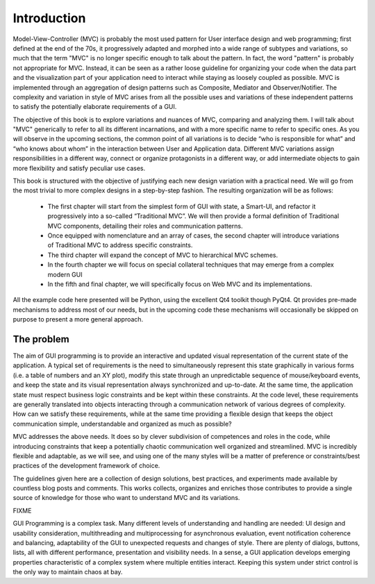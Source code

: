 Introduction
============

Model-View-Controller (MVC) is probably the most used pattern for User
interface design and web programming; first defined at the end of the 70s, it
progressively adapted and morphed into a wide range of subtypes and variations,
so much that the term "MVC" is no longer specific enough to talk about the
pattern. In fact, the word "pattern" is probably not appropriate for MVC.
Instead, it can be seen as a rather loose guideline for organizing your code
when the data part and the visualization part of your application need to
interact while staying as loosely coupled as possible. MVC is implemented
through an aggregation of design patterns such as Composite, Mediator and
Observer/Notifier. The complexity and variation in style of MVC arises from all
the possible uses and variations of these independent patterns to satisfy
the potentially elaborate requirements of a GUI. 

The objective of this book is to explore variations and nuances of MVC,
comparing and analyzing them. I will talk about "MVC" generically to refer to
all its different incarnations, and with a more specific name to refer to
specific ones. As you will observe in the upcoming sections, the common point
of all variations is to decide “who is responsible for what” and “who knows
about whom” in the interaction between User and Application data. Different MVC
variations assign responsibilities in a different way, connect or organize
protagonists in a different way, or add intermediate objects to gain more
flexibility and satisfy peculiar use cases.

This book is structured with the objective of justifying each new design
variation with a practical need. We will go from the most trivial to more
complex designs in a step-by-step fashion. The resulting organization will be
as follows:

    - The first chapter will start from the simplest form of GUI with state, a
      Smart-UI, and refactor it progressively into a so-called “Traditional MVC”. We
      will then provide a formal definition of Traditional MVC components, detailing
      their roles and communication patterns.

    - Once equipped with nomenclature and an array of cases, the second
      chapter will introduce variations of Traditional MVC to address specific
      constraints.

    - The third chapter will expand the concept of MVC to hierarchical MVC schemes.

    - In the fourth chapter we will focus on special collateral techniques that
      may emerge from a complex modern GUI

    - In the fifth and final chapter, we will specifically focus on Web MVC and its implementations.

All the example code here presented will be Python, using the excellent Qt4
toolkit though PyQt4.  Qt provides pre-made mechanisms to address most of our
needs, but in the upcoming code these mechanisms will occasionally be skipped
on purpose to present a more general approach.

The problem
-----------

The aim of GUI programming is to provide an interactive and updated visual
representation of the current state of the application. A typical set of
requirements is the need to simultaneously represent this state graphically in
various forms (i.e. a table of numbers and an XY plot), modify this state
through an unpredictable sequence of mouse/keyboard events, and keep the state
and its visual representation always synchronized and up-to-date. At the same
time, the application state must respect business logic constraints and be kept
within these constraints. At the code level, these requirements are generally
translated into objects interacting through a communication network of various
degrees of complexity. How can we satisfy these requirements, while at the same
time providing a flexible design that keeps the object communication simple,
understandable and organized as much as possible?

MVC addresses the above needs. It does so by clever subdivision of competences
and roles in the code, while introducing constraints that keep a potentially
chaotic communication well organized and streamlined. MVC is incredibly
flexible and adaptable, as we will see, and using one of the many styles will
be a matter of preference or constraints/best practices of the development
framework of choice. 

The guidelines given here are a collection of design solutions, best practices,
and experiments made available by countless blog posts and comments. This works
collects, organizes and enriches those contributes to provide a single source
of knowledge for those who want to understand MVC and its variations. 


FIXME

GUI Programming is a complex task. Many different levels of understanding 
and handling are needed: UI design and usability consideration,
multithreading and multiprocessing for asynchronous evaluation, 
event notification coherence and balancing, adaptability of the GUI
to unexpected requests and changes of style. There are plenty of 
dialogs, buttons, lists, all with different performance, presentation and
visibility needs. In a sense, a GUI application develops emerging
properties characteristic of a complex system where multiple entities
interact. Keeping this system under strict control is the only
way to maintain chaos at bay. 
